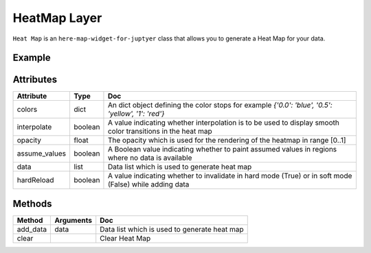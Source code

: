 HeatMap Layer
=============

``Heat Map`` is an ``here-map-widget-for-juptyer`` class that allows you to generate a Heat Map for your data.

Example
-------

.. jupyter-execute::

    from random import uniform
    from here_map_widget import TileLayer, HeatMap
    from here_map_widget import Map
    import os

    data = [[uniform(-80, 80), uniform(-180, 180), uniform(0, 1000)] for i in range(1000)]

    heat_map_data = []
    for row in data:
        heat_map_data.append({"lat": row[0], "lng": row[1], "value": row[2]})

    m = Map(api_key=os.environ["LS_API_KEY"])
    provider = HeatMap(interpolate=True, opacity=0.6, assume_values=True)
    provider.add_data(heat_map_data)
    heatmap = TileLayer(provider=provider)
    m.add_layer(heatmap)
    m


Attributes
----------

===================    =================  ===
Attribute              Type               Doc
===================    =================  ===
colors                 dict               An dict object defining the color stops for example `{'0.0': 'blue', '0.5': 'yellow', '1': 'red'}`
interpolate            boolean            A value indicating whether interpolation is to be used to display smooth color transitions in the heat map
opacity                float              The opacity which is used for the rendering of the heatmap in range [0..1]
assume_values          boolean            A Boolean value indicating whether to paint assumed values in regions where no data is available
data                   list               Data list which is used to generate heat map
hardReload             boolean            A value indicating whether to invalidate in hard mode (True) or in soft mode (False) while adding data
===================    =================  ===

Methods
-------

=========    ===============     ===
Method       Arguments           Doc
=========    ===============     ===
add_data     data                Data list which is used to generate heat map
clear                            Clear Heat Map
=========    ===============     ===
